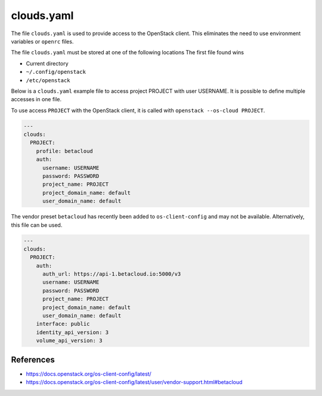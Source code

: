 ===========
clouds.yaml
===========

The file ``clouds.yaml`` is used to provide access to the OpenStack client. This eliminates the need to use environment variables or ``openrc`` files.

The file ``clouds.yaml`` must be stored at one of the following locations The first file found wins

* Current directory
* ``~/.config/openstack``
* ``/etc/openstack``

Below is a ``clouds.yaml`` example file to access project PROJECT with user USERNAME. It is possible to define multiple accesses in one file.

To use access ``PROJECT`` with the OpenStack client, it is called with ``openstack --os-cloud PROJECT``.

.. code-block:: yaml

   ---
   clouds:
     PROJECT:
       profile: betacloud
       auth:
         username: USERNAME
         password: PASSWORD
         project_name: PROJECT
         project_domain_name: default
         user_domain_name: default

The vendor preset ``betacloud`` has recently been added to ``os-client-config`` and may not be available. Alternatively, this file can be used.

.. code-block:: yaml

   ---
   clouds:
     PROJECT:
       auth:
         auth_url: https://api-1.betacloud.io:5000/v3
         username: USERNAME
         password: PASSWORD
         project_name: PROJECT
         project_domain_name: default
         user_domain_name: default
       interface: public
       identity_api_version: 3
       volume_api_version: 3

References
==========

* https://docs.openstack.org/os-client-config/latest/
* https://docs.openstack.org/os-client-config/latest/user/vendor-support.html#betacloud
